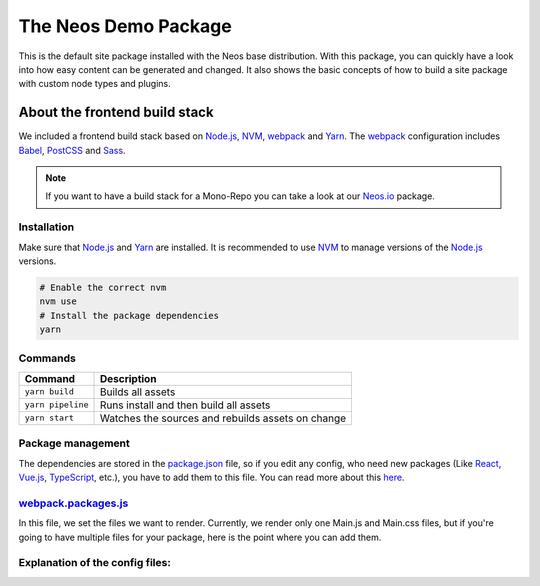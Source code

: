 ---------------------
The Neos Demo Package
---------------------

This is the default site package installed with the Neos base distribution. With this package, you can quickly have
a look into how easy content can be generated and changed.
It also shows the basic concepts of how to build a site package with custom node types and plugins.


About the frontend build stack
==============================

We included a frontend build stack based on Node.js_, NVM_, webpack_ and Yarn_. The webpack_ configuration includes Babel_, PostCSS_ and Sass_. 

.. note:: If you want to have a build stack for a Mono-Repo you can take a look at our Neos.io_ package.


Installation
------------

Make sure that Node.js_ and Yarn_ are installed. It is recommended to use NVM_ to manage versions of the Node.js_ versions.

.. code-block:: bash

 # Enable the correct nvm
 nvm use
 # Install the package dependencies
 yarn


Commands
--------

=================== ==================================================
Command             Description
=================== ==================================================
``yarn build``      Builds all assets
``yarn pipeline``   Runs install and then build all assets
``yarn start``      Watches the sources and rebuilds assets on change
=================== ==================================================


Package management
------------------

The dependencies are stored in the package.json_ file, so if you edit any config, who need new packages (Like React_, Vue.js_, TypeScript_, etc.), you have to add them to this file. You can read more about this `here <https://nodejs.dev/the-package-json-guide>`_.


webpack.packages.js_
--------------------

In this file, we set the files we want to render. Currently, we render only one Main.js and Main.css files, but if you're going to
have multiple files for your package, here is the point where you can add them.


Explanation of the config files:
--------------------------------

==================================== =========================================================================================
File Name Explantion
==================================== =========================================================================================
`.editorconfig <.editorconfig>`_ EditorConfig_ helps maintain consistent coding styles
`.eslintignore <.eslintignore>`_ These files get ignored from ESLint_
`.eslintrc <.eslintrc>`_ The configuration file for ESLint_, a pluggable JavaScript linter
`.jshintrc <.jshintrc>`_ The configuration for JSHint_, a static code analysis tool for JavaScript
`.nvmrc <.nvmrc>`_ This file contains the required Node.js_ version and is used by NVM_
`.prettierignore <.prettierignore>`_ These files gets excluded from the Prettier_ code formatting
`.prettierrc <.prettierrc>`_ This is the configuration file for Prettier_
`.stylelintrc <.stylelintrc>`_ This is the configuration file for StyleLint_
`.yarnclean <.yarnclean>`_ Cleans and removes unnecessary files from package dependencies
babel.config.js_ This is the configuration file for Babel_. If you want to enable something like React_ TypeScript_ or Vue.js_, here is the right place to do this
package.json_ In this file all your dependencies from the build stack are stored
webpack.config.js_ This is the configuration forr webpack_
yarn.lock_ This is the lockfile for Yarn_. This is needed to get consistent installs across machines
==================================== =========================================================================================

.. _webpack: https://webpack.js.org/
.. _Yarn: https://yarnpkg.com/
.. _Babel: https://babeljs.io/
.. _PostCSS: https://postcss.org/
.. _Sass: https://sass-lang.com/
.. _Neos.io: https://github.com/neos/Neos.NeosIo
.. _EditorConfig: https://editorconfig.org/
.. _ESLint: https://eslint.org/
.. _JSHint: https://jshint.com/
.. _NVM: https://github.com/nvm-sh/nvm#readme
.. _Node.js: https://nodejs.org/
.. _Prettier: https://prettier.io/
.. _StyleLint: https://stylelint.io/
.. _React: https://reactjs.org/
.. _TypeScript: https://www.typescriptlang.org/
.. _Vue.js: https://vuejs.org/
.. _babel.config.js: babel.config.js
.. _package.json: package.json
.. _webpack.config.js: webpack.config.js
.. _webpack.packages.js: webpack.packages.js
.. _yarn.lock: yarn.lock
